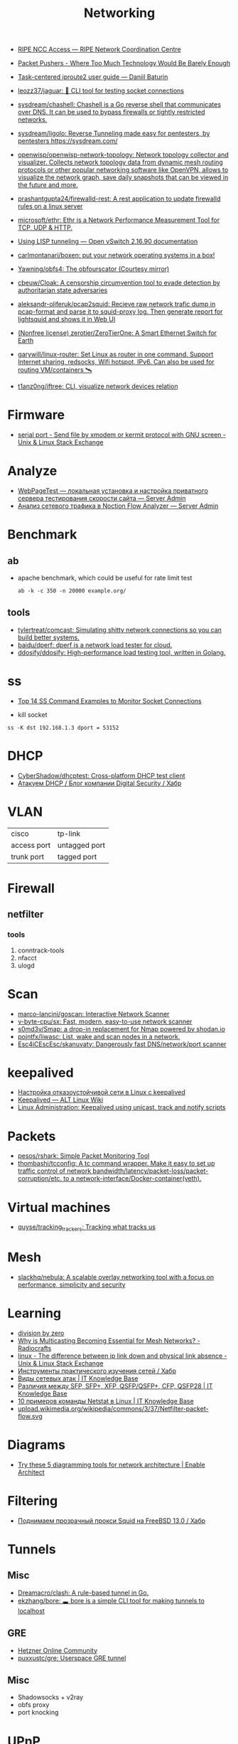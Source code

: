 :PROPERTIES:
:ID:       4a6e6370-49af-4b37-8b2b-083183cb1b9d
:END:
#+title: Networking

- [[https://access.ripe.net/?originalUrl=https%3A%2F%2Fmy.ripe.net%2F%23%2Fcontacts][RIPE NCC Access — RIPE Network Coordination Centre]]

- [[https://packetpushers.net/][Packet Pushers - Where Too Much Technology Would Be Barely Enough]]
- [[https://baturin.org/docs/iproute2/][Task-centered iproute2 user guide — Daniil Baturin]]
- [[https://github.com/leozz37/jaguar][leozz37/jaguar: 🐆 CLI tool for testing socket connections]]
- [[https://github.com/sysdream/chashell][sysdream/chashell: Chashell is a Go reverse shell that communicates over DNS. It can be used to bypass firewalls or tightly restricted networks.]]
- [[https://github.com/sysdream/ligolo][sysdream/ligolo: Reverse Tunneling made easy for pentesters, by pentesters https://sysdream.com/]]
- [[https://github.com/openwisp/openwisp-network-topology][openwisp/openwisp-network-topology: Network topology collector and visualizer. Collects network topology data from dynamic mesh routing protocols or other popular networking software like OpenVPN, allows to visualize the network graph, save daily snapshots that can be viewed in the future and more.]]
- [[https://github.com/prashantgupta24/firewalld-rest][prashantgupta24/firewalld-rest: A rest application to update firewalld rules on a linux server]]
- [[https://github.com/microsoft/ethr][microsoft/ethr: Ethr is a Network Performance Measurement Tool for TCP, UDP & HTTP.]]
- [[https://docs.openvswitch.org/en/latest/howto/lisp/][Using LISP tunneling — Open vSwitch 2.16.90 documentation]]
- [[https://github.com/carlmontanari/boxen][carlmontanari/boxen: put your network operating systems in a box!]]
- [[https://github.com/Yawning/obfs4][Yawning/obfs4: The obfourscator (Courtesy mirror)]]
- [[https://github.com/cbeuw/Cloak][cbeuw/Cloak: A censorship circumvention tool to evade detection by authoritarian state adversaries]]
- [[https://github.com/aleksandr-oliferuk/pcap2squid][aleksandr-oliferuk/pcap2squid: Recieve raw network trafic dump in pcap-format and parse it to squid-proxy log. Then generate report for lightsquid and shows it in Web UI]]
- [[https://github.com/zerotier/ZeroTierOne][(Nonfree license) zerotier/ZeroTierOne: A Smart Ethernet Switch for Earth]]
- [[https://github.com/garywill/linux-router][garywill/linux-router: Set Linux as router in one command. Support Internet sharing, redsocks, Wifi hotspot, IPv6. Can also be used for routing VM/containers 🛰️]]
- [[https://github.com/t1anz0ng/iftree][t1anz0ng/iftree: CLI, visualize network devices relation]]

* Firmware
- [[https://unix.stackexchange.com/questions/56614/send-file-by-xmodem-or-kermit-protocol-with-gnu-screen][serial port - Send file by xmodem or kermit protocol with GNU screen - Unix & Linux Stack Exchange]]

* Analyze
- [[https://serveradmin.ru/webpagetest-lokalnaya-ustanovka-i-nastroyka/][WebPageTest — локальная установка и настройка приватного сервера тестирования скорости сайта — Server Admin]]
- [[https://serveradmin.ru/analiz-setevogo-trafika-v-noction-flow-analyzer/][Анализ сетевого трафика в Noction Flow Analyzer — Server Admin]]

* Benchmark

** ab

- apache benchmark, which could be useful for rate limit test
  : ab -k -c 350 -n 20000 example.org/

** tools
- [[https://github.com/tylertreat/comcast][tylertreat/comcast: Simulating shitty network connections so you can build better systems.]]
- [[https://github.com/baidu/dperf][baidu/dperf: dperf is a network load tester for cloud.]]
- [[https://github.com/ddosify/ddosify][ddosify/ddosify: High-performance load testing tool, written in Golang.]]

* ss
- [[https://www.linuxtechi.com/ss-command-examples-monitor-socket-connections/][Top 14 SS Command Examples to Monitor Socket Connections]]

- kill socket
: ss -K dst 192.168.1.3 dport = 53152

* DHCP
- [[https://github.com/CyberShadow/dhcptest][CyberShadow/dhcptest: Cross-platform DHCP test client]]
- [[https://habr.com/ru/company/dsec/blog/333978/][Атакуем DHCP / Блог компании Digital Security / Хабр]]

* VLAN

| cisco       | tp-link       |
| access port | untagged port |
| trunk port  | tagged port   |

* Firewall
** netfilter
*** tools
1. conntrack-tools
2. nfacct
3. ulogd

* Scan
- [[https://github.com/marco-lancini/goscan][marco-lancini/goscan: Interactive Network Scanner]]
- [[https://github.com/v-byte-cpu/sx][v-byte-cpu/sx: Fast, modern, easy-to-use network scanner]]
- [[https://github.com/s0md3v/Smap][s0md3v/Smap: a drop-in replacement for Nmap powered by shodan.io]]
- [[https://github.com/pojntfx/liwasc][pojntfx/liwasc: List, wake and scan nodes in a network.]]
- [[https://github.com/Esc4iCEscEsc/skanuvaty][Esc4iCEscEsc/skanuvaty: Dangerously fast DNS/network/port scanner]]

* keepalived
- [[https://tech-geek.ru/keepalived/][Настройка отказоустойчивой сети в Linux с keepalived]]
- [[https://www.altlinux.org/Keepalived][Keepalived — ALT Linux Wiki]]
- [[http://www.linux-admins.net/2015/02/keepalived-using-unicast-track-and.html][Linux Administration: Keepalived using unicast, track and notify scripts]]

* Packets
- [[https://github.com/pesos/rshark][pesos/rshark: Simple Packet Monitoring Tool]]
- [[https://github.com/thombashi/tcconfig][thombashi/tcconfig: A tc command wrapper. Make it easy to set up traffic control of network bandwidth/latency/packet-loss/packet-corruption/etc. to a network-interface/Docker-container(veth).]]

* Virtual machines
- [[https://github.com/quyse/tracking_trackers][quyse/tracking_trackers: Tracking what tracks us]]

* Mesh
- [[https://github.com/slackhq/nebula][slackhq/nebula: A scalable overlay networking tool with a focus on performance, simplicity and security]]

* Learning
- [[http://2f30.org/home.html][division by zero]]
- [[https://radiocrafts.com/why-is-multicasting-becoming-essential-for-mesh-networks/][Why is Multicasting Becoming Essential for Mesh Networks? - Radiocrafts]]
- [[https://unix.stackexchange.com/questions/619068/the-difference-between-ip-link-down-and-physical-link-absence][linux - The difference between ip link down and physical link absence - Unix & Linux Stack Exchange]]
- [[https://habr.com/ru/company/karuna/blog/582292/][Инструменты практического изучения сетей / Хабр]]
- [[https://disnetern.ru/net-type-attack/][Виды сетевых атак | IT Knowledge Base]]
- [[https://disnetern.ru/diff-sfp-sfp-xfp-qsfp-qsfp-cfp-qsfp28-xenpac-x2-gbic/][Различия между SFP, SFP+, XFP, QSFP/QSFP+, CFP, QSFP28 | IT Knowledge Base]]
- [[https://disnetern.ru/10-samples-netstat-linux/][10 примеров команды Netstat в Linux | IT Knowledge Base]]
- [[https://upload.wikimedia.org/wikipedia/commons/3/37/Netfilter-packet-flow.svg][upload.wikimedia.org/wikipedia/commons/3/37/Netfilter-packet-flow.svg]]

* Diagrams
- [[https://www.redhat.com/architect/diagramming-tools-network-architecture][Try these 5 diagramming tools for network architecture | Enable Architect]]

* Filtering
- [[https://habr.com/ru/company/timeweb/blog/586850/][Поднимаем прозрачный прокси Squid на FreeBSD 13.0 / Хабр]]

* Tunnels
** Misc
 - [[https://github.com/Dreamacro/clash][Dreamacro/clash: A rule-based tunnel in Go.]]
 - [[https://github.com/ekzhang/bore][ekzhang/bore: 🕳 bore is a simple CLI tool for making tunnels to localhost]]
** GRE
 - [[https://community.hetzner.com/tutorials/linux-setup-gre-tunnel][Hetzner Online Community]]
 - [[https://github.com/puxxustc/gre][puxxustc/gre: Userspace GRE tunnel]]
** Misc
 - Shadowsocks + v2ray
 - obfs proxy
 - port knocking
* UPnP
- [[https://github.com/miniupnp/miniupnp][miniupnp/miniupnp: UPnP IGD implementation]]
* WOL
- [[https://github.com/mdom/wakeonweb][mdom/wakeonweb: Dashboard for wakeonlan]]
- [[https://github.com/vikmik/reboot-on-lan][vikmik/reboot-on-lan: Reboot a remote machine with a Wake-on-LAN packet]]

* ICMP
- [[https://github.com/m-ou-se/pong][m-ou-se/pong: Fake ping times.]]
- [[https://linux.die.net/man/8/omping][omping(8): test IP multicast - Linux man page]]

* Backup
- [[https://github.com/ytti/oxidized][ytti/oxidized: Oxidized is a network device configuration backup tool. It's a RANCID replacement!]]

* bridge

- Create a bridge
  : ip link add name br0 type bridge

* Connections
** Fibre
- [[https://www.youtube.com/watch?v=EdR2cujwke4][(1) We just leveled up HARDCORE - Fibre Adventure - YouTube]]

* nc
** UDP
  On server listen UDP port:
  : nc -ul 6111

  On client:
  : nc -u <server> 6111

* ip

- Bind port even if no IP address available:
: net.ipv4.ip_nonlocal_bind = 1

#+BEGIN_SRC yaml
  ethernet frame:
    preamble/sfd:
    destination address:
    source address:
    ethernet type:
    payload:
      ip header:
        1:
          version:
            size: 4 bytes
          ihl:
          type of service:
          total length:
        2:
          identification:
          flags:
          fragment offset:
        3:
          time to live:
          protocol:
          header checksum:
        4:
          source address:
        5:
          destination address:
        6: # rarely used
          options:
          padding:
    frame check sequence:
#+END_SRC

** Test gateway

- In =screen= session press Ctrl+C if successful
  : sh -c 'ip r delete default; ip r add default via 172.16.103.208; sleep 10; ip r delete default; ip r add default via 172.16.103.1'

* tcpdump
- [[https://danielmiessler.com/study/tcpdump/][A tcpdump Tutorial with Examples — 50 Ways to Isolate Traffic | Daniel Miessler]]

* Traffic shaping
- [[https://github.com/hkbakke/tc-gen][hkbakke/tc-gen: Modern linux traffic shaping made easy]]
- [[https://yandex.ru/search/?text=traffic%20shaping%20linux%20ssh%20%22tc%22][traffic shaping linux ssh "tc" — Яндекс: нашлось 3 тыс. результатов]]
- [[https://www.cyberciti.biz/faq/linux-traffic-shaping-using-tc-to-control-http-traffic/][tc: Linux HTTP Outgoing Traffic Shaping (Port 80 Traffic Shaping) - nixCraft]]
- [[https://yandex.ru/turbo/litl-admin.ru/s/linux/shejpim-trafik-linux-pri-pomoshhi-tc.html][Шейпим трафик Linux при помощи tc]]
- [[https://habr.com/ru/post/88624/][Шейпирование трафика в Linux / Хабр]]
- [[https://www.google.com/search?q=shapping+traffic+arch&hl=en][shapping traffic arch - Google Search]]
- [[https://wiki.archlinux.org/title/Advanced_traffic_control#Using_tc_only][Advanced traffic control - ArchWiki]]
- [[https://yandex.ru/search/?text=iperf%20example][iperf example — Яндекс: нашлось 2 млн результатов]]
- [[https://www.google.com/search?q=iperf+example][iperf example - Google Search]]
- [[https://iperf.fr/iperf-doc.php][iPerf - iPerf3 and iPerf2 user documentation]]
- [[https://openmaniak.com/iperf.php][IPERF - The Easy Tutorial]]
- [[http://netwild.ru/iperf/][Iperf. Что такое и как использовать. | Netwild.ru]]
- [[https://losst.ru/kak-polzovatsya-iperf][Как пользоваться iperf | Losst]]
- [[https://iperf.fr/][iPerf - The TCP, UDP and SCTP network bandwidth measurement tool]]
- [[https://www.google.com/search?hl=en&q=traffic%20shaping%20linux%20ssh%20%22tc%22%20reserve%20ssh][traffic shaping linux ssh "tc" reserve ssh - Google Search]]
- [[https://wiki.4psa.com/display/KB/How+to+prioritize+VoIP+traffic+in+the+network][How to prioritize VoIP traffic in the network - 4PSA Knowledge Base - 4PSA Wiki]]

* VXLAN
- [[https://blog.oddbit.com/post/2021-04-17-vm-ovs-vxlan/][Creating a VXLAN overlay network with Open vSwitch · The Odd Bit]]

* Packets

- [[https://github.com/netspooky/pdiff][netspooky/pdiff: Binary Protocol Differ]]
- [[https://loicpefferkorn.net/ipdecap/][Ipdecap: remove encapsulation from pcap packets]]
- [[https://github.com/projectdiscovery/nuclei][projectdiscovery/nuclei: Nuclei is a fast tool for configurable targeted scanning based on templates offering massive extensibility and ease of use.]]
- [[https://github.com/dannagle/PacketSender][dannagle/PacketSender: Network utility for sending / receiving TCP, UDP, SSL, HTTP]]

- Find all clients connected to HTTP or HTTPS ports 
  : ss -o state established '( dport = :http or sport = :https )'

- Block all IPv4 addresses that has brute forcing our ssh server
  : for idiots in "$(cat /var/log/auth.log|grep invalid| grep -oE '\b([0-9]{1,3}\.){3}[0-9]{1,3}\b')"; do iptables -A INPUT -s "$idiots" -j DROP; done

* 

http://xmodulo.com/centos-bgp-router-quagga.html

https://www.tldp.org/HOWTO/BRIDGE-STP-HOWTO/set-up-the-bridge.html
https://lists.linuxfoundation.org/pipermail/bridge/2017-December/010832.html
https://developers.redhat.com/blog/2018/10/22/introduction-to-linux-interfaces-for-virtual-networking/

https://bugzilla.redhat.com/show_bug.cgi?id=542405
oleg@guixsd ~$ sudo sysctl  net.bridge.bridge-nf-call-arptables=0
net.bridge.bridge-nf-call-arptables = 0
oleg@guixsd ~$ sudo sysctl net.bridge.bridge-nf-call-iptables=0
net.bridge.bridge-nf-call-iptables = 0

* Misc
- [[https://github.com/IvanGlinkin/Host-enumeration][IvanGlinkin/Host-enumeration]]
- [[https://github.com/zhboner/realm][zhboner/realm: A network relay tool]]
- [[https://github.com/abdularis/LAN-Share][abdularis/LAN-Share: Cross platform LAN File transfer application built with Qt C++ framework]]

* ARP

- [[https://github.com/royhills/arp-scan][royhills/arp-scan: The ARP Scanner]]

* /etc/hosts

- [[https://github.com/txn2/txeh][txn2/txeh: Go library and CLI utility for /etc/hosts management.]]

* Monitoring
- [[https://github.com/ntop/ntopng][ntop/ntopng: Web-based Traffic and Security Network Traffic Monitoring]]

* Tools
- [[https://github.com/fofapro/fapro][fofapro/fapro: Fake Protocol Server]]
- [[https://github.com/chiakge/Linux-NetSpeed][chiakge/Linux-NetSpeed: 将Linux现常用的网络加速集成在一起]]
- [[https://github.com/Ripolak/chk][Ripolak/chk: A small CLI tool to check connection from a local machine to a remote target in various protocols.]]
- [[https://github.com/ycd/dstp][ycd/dstp: 🧪 Run common networking tests against your site.]]
- [[https://github.com/c-grimshaw/gosniff][c-grimshaw/gosniff: A fancy-schmancy tcpdump-esque TUI, programmed in Go.]]
- [[https://github.com/hakluke/hakip2host][hakluke/hakip2host: hakip2host takes a list of IP addresses via stdin, then does a series of checks to return associated domain names.]]
- [[https://github.com/sc0tfree/netbyte][sc0tfree/netbyte: Netbyte is a Netcat-style tool that facilitates probing proprietary TCP and UDP services. It is lightweight, fully interactive and provides formatted output in both hexadecimal and ASCII.]]
- [[https://github.com/insomniacslk/dublin-traceroute][insomniacslk/dublin-traceroute: Dublin Traceroute is a NAT-aware multipath tracerouting tool]]
- [[https://github.com/napalm-automation/napalm][napalm-automation/napalm: Network Automation and Programmability Abstraction Layer with Multivendor support]]
- [[https://github.com/lmc999/RegionRestrictionCheck][lmc999/RegionRestrictionCheck: A bash script to check if your VPS's IP is available for various OTT platforms]]
- [[https://github.com/snabbco/snabb][snabbco/snabb: Snabb: Simple and fast packet networking]]
- [[https://github.com/imsnif/bandwhich][imsnif/bandwhich: Terminal bandwidth utilization tool]]
- [[https://noiseprotocol.org/][Noise Protocol Framework]]
- [[https://github.com/eNMS-automation/eNMS][eNMS-automation/eNMS: An enterprise-grade vendor-agnostic network automation platform.]]
- [[https://github.com/ZingerLittleBee/netop][ZingerLittleBee/netop: Network Top]]

** WEB interface
- [[https://github.com/phpipam/phpipam][phpipam/phpipam: phpipam development repository]]

* eBPF
- [[https://github.com/polycube-network/polycube][polycube-network/polycube: eBPF/XDP-based software framework for fast network services running in the Linux kernel.]]

* [[id:63242a98-634c-4236-999c-5b26d588b4d9][BGP]]
** AS
 - [[https://github.com/stevenpack/asroute][stevenpack/asroute: Interpret traceroute output to show names of ASN traversed]]

* [[id:8f93f297-e53d-4f15-80f8-47e3213f9ec5][HTTP]]

* [[id:ed7ba502-c59a-4ab0-aada-6a0f342f20cd][rsync]]

* [[id:d5c0438f-65e6-4989-8a60-48e927f4a4d3][SMTP]]

* [[id:0b6880f3-90c4-4052-b176-f59fd7219230][Proxy]]

* Ping

  #+begin_src bash
    for ip in 10.0.0.{1..6}
    do
        if (timeout 1 ping -c 1 "$ip" &> /dev/null)
        then
            :
        else
            echo "$ip"
        fi
    done
  #+end_src

- [[https://github.com/shivammathur/IPpy][shivammathur/IPpy: Ping IP addresses and domains in parallel to find the accessible and inaccessible ones.]]

* Juniper/Cisco

[[https://it-wtf.com/juniper/juniper-cisco-commands/][Juniper/Cisco соответствие команд | IT-WTF?!]]

Команды Cisco 	Команды Juniper 	Описание
show run 	sh configuration 	Show running configuration
sh ver 	sh ver 	Show version
show ip interface brief 	show interface terse 	displays the status of interfaces configured for IP
show interface [intfc] 	show interfaces [intfc] detail 	displays the interface configuration, status and statistics.
show controller intfc 	show interfaces intfc extensive 	displays information about a physical port device
show interface | incl (proto|Desc) 	show interfaces description 	displays the interface configuration, status and statistics
show ip route 	show route 	displays summary information about entries in the routing table
show ip bgp summary 	show bgp summary 	displays the status of all Border Gateway Protocol (BGP) connections
show ip bgp net mask 	show route protocol bgp prefix 	will show you how that route is being advertised, look for the first line
show ip bgp net mask longer-prefixes 	show route range prefix 	will show you how that route is being advertised, look for the first line
show ip bgp regexp AS-regexp 	show route aspath-regexp “AS-regexp” 	displays routes matching the autonomous system (AS) path regular expression
show ip bgp neighbors neigh received-routes 	show route receive-protocol bgp neighshow route source-gateway neigh protocol bgp 	Shows whether a neighbor supports the route refresh capability
show ip bgp neighbor neigh advertised-routes 	show route advertising-protocol bgp neigh 	Shows whether a neighbor supports the route refresh capabilty
show clns neighbors 	show isis adjacency 	displays both ES and IS neighbors
show clns interface 	show isis interface 	shows specific information about each interface
show ip route isis 	show isis routes 	displays the current state of the the routing table
show isis topology 	show isis spf 	displays a list of all connected routers in all areas
show ip ospf interface 	show ospf neighbor 	shows neighbor ID, Priority, IP, & State if the neighbor router, dead time.
show ip ospf interface 	show ospf interface 	shows neighbor id, pri, state, dead time, address and interface
show ip route ospf 	show ospf route 	display the current state of the routing table
show ip ospf database 	show ospf database 	display list of information related to the OSPF database for a specific communication server
show version 	show version, show system uptime 	display the system hardware config., software version, and name and source of configuration files and boot images
show diags 	show chasis hardware 	displays power-on diagnostics status
show processes cpu 	show system process 	displays utilization statistics
show tech-support 	request support info 	displays the current software image, configuration, controllers, counters, stacks, interfaces, memory and buffers
show logging 	show log messages 	display the state of logging to the syslog
show route-map name 	show policy name 	displayall route-maps configured or only the one specified
show ip prefix-list name 	show policy name 	display information about a prefix list or prefix list entries
show ip community-list list 	configure,
show policy-options community name 	display routes that are permitted by BGP community list
show environment all 	show chassis environment 	displays temperature and voltage information on the console
ping dest 	ping dest rapid (for cisco like output)
ping dest (for unix like output) 	to check to see if a destination is alive
ping (setting source int) 	ping dest bypass-routing 	to check to see if a destination is alive
terminal monitor 	monitor start messages 	Change console terminal settings
terminal no monitor 	monitor stop 	Change console terminal settings
terminal length 0 	set cli screen-length 0 	sets the length for displaying command output

* NAT

** 

- [[https://kslift.ru/nastroyka-routera-bez-nat/][настройка роутера без nat]]

** 

«Натить» ничего не знает ни про «что», ни про «куда». NAT - это технология
подмены адреса в пакете и только. «Куда» определяется таблицей маршрутизации,
которая не имеет никакого отношения к NAT. У тебя в системе есть LO и,
возможно, еще какие-то интерфейсы. Допустим, у тебя есть eth0, который смотрит
в локалку, и eth1, который смотрит в Интернет. Если пакет пришел из eth и
целью является локальный процесс, то это INPUT. Если пакет от локального
процесса хочет выйти в eth, то это OUTPUT. Если пакет хочет из eth попасть в
eth (мимо LO), то это комбинация из PREROUTIMG - FORWARD -
POSTROUTING. Технология NAT позволяет подменить ip адрес в пакете. Адрес
источника и/или получателя. Эта подмена сочетается с таблицей
маршрутизации. Маскарадинг отличается от DNAT/SNAT только отсутствием знания
какой ip ты будешь подставлять, маскарад сам будет определять. Если ты знаешь
какой ip будешь подставлять, то маскарадинг использовать НЕ следует, для этого
есть SNAT/DNAT. Кроме того, с помощью iptables можно ставить метки на пакетах,
которые тоже можно использовать для маршрутизации. Просто пойми, что это два
разных механизма (iptables и routing), которые могут работать совместно. Там
еще есть механизм traffic control из пакета iproute2, который может задавать
пропускные способности для соединений.

** 

Забудь про маскарад в циске - там всё несколько по другому. Начать хотя бы с
того, что если ты не укажешь входной и выходной интерфейсы - NAT там не
взлетит(момент с interface templates опустим пока) В Cisco NAT - это отдельный
набор операций, который может быть объединен с файрволом посредством общих
route-map например.  В Linux NAT - это часть операций, которая может быть
проделана с пакетами в рамках файрвола. То есть грубо говоря - подмножество
возможных действий файрвола.  Некоторые ограничения при этом правда
раздражают - то же отсутствие возможности указать входящий интерфейс в
POSTROUTING. Это к слову тот случай, когда можно выкрутиться метками.

На ACL-ях строится только stateless файрвол. Если нужны гибкие правила - лучше смотреть в стороны Zone-based firewall. На тех цисках с которыми я работаю - он единственный вариант организации stateful-файрвола.

Не, бесспорно, не всегда нужен firewall с поддержкой соединений, но на серьезных масштабах без него очень-очень тоскливо.

Именно поэтому лучше уж писюк с Linux, чем дрыще-аппаратный роутер. Ну а Cisco как всегда недостаток - это ценник :-)

    route map как понял это Policy Based Routing

Не только. Но можно использовать и как PBR в том числе

    Как метки помогают выкрутиться? Это же лишь маркировка для дальнейшего роутинга? Или это и имеется ввиду(как в моем примере).

Например так:

Задача - необходимо всё пришедшее в интерфейс eth0 натить с одним source-адресом, а пришедшее с eth2 - с другим. Указать -i в POSTROUTING нельзя. Вариант решения проблемы: маркируем пакеты с eth0 меткой допустим 10, а с eth2 - 20 в PREROUTING. В правилах -j SNAT указываем соответствующий -m mark.

* Олифер Книга по сетям 6 издание

* LACP

[[https://support.f5.com/csp/article/K2289][Using advanced tcpdump filters]]
#+begin_example
  [root@kvm15:~]# tcpdump -pni any -e ether proto 0x8809 -vvv
  tcpdump: listening on any, link-type LINUX_SLL (Linux cooked v1), capture size 262144 bytes
  20:16:20.398110 Out 00:1b:21:8c:be:21 ethertype Slow Protocols (0x8809), length 126: LACPv1, length 110
          Actor Information TLV (0x01), length 20
            System 00:1b:21:8c:be:20, System Priority 65535, Key 9, Port 2, Port Priority 255
            State Flags [Activity, Aggregation, Synchronization, Collecting, Distributing]
            0x0000:  ffff 001b 218c be20 0009 00ff 0002 3d00
            0x0010:  0000
          Partner Information TLV (0x02), length 20
            System 64:64:9b:ac:5c:40, System Priority 127, Key 6, Port 14, Port Priority 127
            State Flags [Activity, Timeout, Aggregation, Synchronization, Collecting, Distributing]
            0x0000:  007f 6464 9bac 5c40 0006 007f 000e 3f00
            0x0010:  0000
          Collector Information TLV (0x03), length 16
            Max Delay 0
            0x0000:  0000 0000 0000 0000 0000 0000 0000
          Terminator TLV (0x00), length 0
#+end_example

* Privacy
- [[https://ru.wikipedia.org/wiki/Psiphon][Psiphon — Википедия]]
- [[https://ru.wikipedia.org/wiki/Lantern][Lantern — Википедия]]
